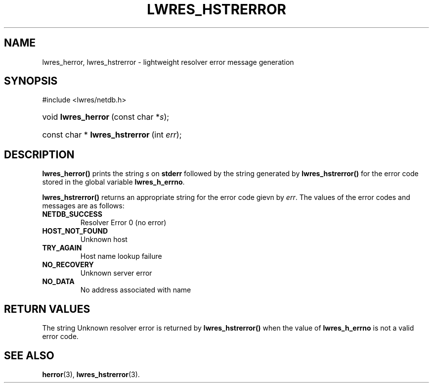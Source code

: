 .\" Copyright (C) 2004, 2005 Internet Systems Consortium, Inc. ("ISC")
.\" Copyright (C) 2000, 2001 Internet Software Consortium.
.\" 
.\" Permission to use, copy, modify, and distribute this software for any
.\" purpose with or without fee is hereby granted, provided that the above
.\" copyright notice and this permission notice appear in all copies.
.\" 
.\" THE SOFTWARE IS PROVIDED "AS IS" AND ISC DISCLAIMS ALL WARRANTIES WITH
.\" REGARD TO THIS SOFTWARE INCLUDING ALL IMPLIED WARRANTIES OF MERCHANTABILITY
.\" AND FITNESS. IN NO EVENT SHALL ISC BE LIABLE FOR ANY SPECIAL, DIRECT,
.\" INDIRECT, OR CONSEQUENTIAL DAMAGES OR ANY DAMAGES WHATSOEVER RESULTING FROM
.\" LOSS OF USE, DATA OR PROFITS, WHETHER IN AN ACTION OF CONTRACT, NEGLIGENCE
.\" OR OTHER TORTIOUS ACTION, ARISING OUT OF OR IN CONNECTION WITH THE USE OR
.\" PERFORMANCE OF THIS SOFTWARE.
.\"
.\" $Id: lwres_hstrerror.3,v 1.16.18.6 2005/05/13 03:12:13 marka Exp $
.\"
.hy 0
.ad l
.\"Generated by db2man.xsl. Don't modify this, modify the source.
.de Sh \" Subsection
.br
.if t .Sp
.ne 5
.PP
\fB\\$1\fR
.PP
..
.de Sp \" Vertical space (when we can't use .PP)
.if t .sp .5v
.if n .sp
..
.de Ip \" List item
.br
.ie \\n(.$>=3 .ne \\$3
.el .ne 3
.IP "\\$1" \\$2
..
.TH "LWRES_HSTRERROR" 3 "Jun 30, 2000" "" ""
.SH NAME
lwres_herror, lwres_hstrerror \- lightweight resolver error message generation
.SH "SYNOPSIS"
#include <lwres/netdb\&.h>
.sp
.HP 19
void\ \fBlwres_herror\fR\ (const\ char\ *\fIs\fR);
.HP 32
const\ char\ *\ \fBlwres_hstrerror\fR\ (int\ \fIerr\fR);
.SH "DESCRIPTION"
.PP
\fBlwres_herror()\fR prints the string \fIs\fR on \fBstderr\fR followed by the string generated by \fBlwres_hstrerror()\fR for the error code stored in the global variable \fBlwres_h_errno\fR\&.
.PP
\fBlwres_hstrerror()\fR returns an appropriate string for the error code gievn by \fIerr\fR\&. The values of the error codes and messages are as follows: 
.TP
\fBNETDB_SUCCESS\fR
Resolver Error 0 (no error) 
.TP
\fBHOST_NOT_FOUND\fR
Unknown host 
.TP
\fBTRY_AGAIN\fR
Host name lookup failure 
.TP
\fBNO_RECOVERY\fR
Unknown server error 
.TP
\fBNO_DATA\fR
No address associated with name 
.SH "RETURN VALUES"
.PP
The string Unknown resolver error is returned by \fBlwres_hstrerror()\fR when the value of \fBlwres_h_errno\fR is not a valid error code\&.
.SH "SEE ALSO"
.PP
\fBherror\fR(3), \fBlwres_hstrerror\fR(3)\&.
